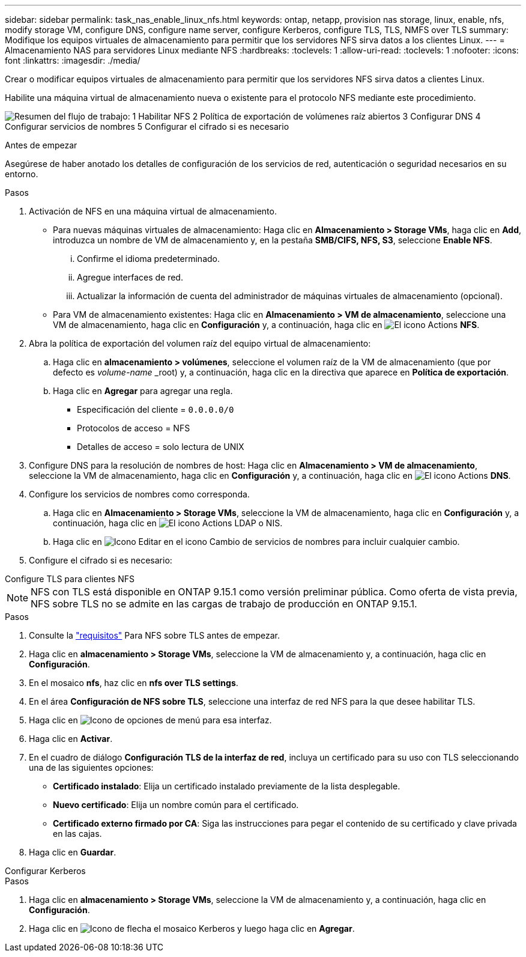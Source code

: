 ---
sidebar: sidebar 
permalink: task_nas_enable_linux_nfs.html 
keywords: ontap, netapp, provision nas storage, linux, enable, nfs, modify storage VM, configure DNS, configure name server, configure Kerberos, configure TLS, TLS, NMFS over TLS 
summary: Modifique los equipos virtuales de almacenamiento para permitir que los servidores NFS sirva datos a los clientes Linux. 
---
= Almacenamiento NAS para servidores Linux mediante NFS
:hardbreaks:
:toclevels: 1
:allow-uri-read: 
:toclevels: 1
:nofooter: 
:icons: font
:linkattrs: 
:imagesdir: ./media/


[role="lead"]
Crear o modificar equipos virtuales de almacenamiento para permitir que los servidores NFS sirva datos a clientes Linux.

Habilite una máquina virtual de almacenamiento nueva o existente para el protocolo NFS mediante este procedimiento.

image:workflow_nas_enable_linux_nfs.png["Resumen del flujo de trabajo: 1 Habilitar NFS 2 Política de exportación de volúmenes raíz abiertos 3 Configurar DNS 4 Configurar servicios de nombres 5 Configurar el cifrado si es necesario"]

.Antes de empezar
Asegúrese de haber anotado los detalles de configuración de los servicios de red, autenticación o seguridad necesarios en su entorno.

.Pasos
. Activación de NFS en una máquina virtual de almacenamiento.
+
** Para nuevas máquinas virtuales de almacenamiento: Haga clic en *Almacenamiento > Storage VMs*, haga clic en *Add*, introduzca un nombre de VM de almacenamiento y, en la pestaña *SMB/CIFS, NFS, S3*, seleccione *Enable NFS*.
+
... Confirme el idioma predeterminado.
... Agregue interfaces de red.
... Actualizar la información de cuenta del administrador de máquinas virtuales de almacenamiento (opcional).


** Para VM de almacenamiento existentes: Haga clic en *Almacenamiento > VM de almacenamiento*, seleccione una VM de almacenamiento, haga clic en *Configuración* y, a continuación, haga clic en image:icon_gear.gif["El icono Actions"] *NFS*.


. Abra la política de exportación del volumen raíz del equipo virtual de almacenamiento:
+
.. Haga clic en *almacenamiento > volúmenes*, seleccione el volumen raíz de la VM de almacenamiento (que por defecto es _volume-name_ _root) y, a continuación, haga clic en la directiva que aparece en *Política de exportación*.
.. Haga clic en *Agregar* para agregar una regla.
+
*** Especificación del cliente = `0.0.0.0/0`
*** Protocolos de acceso = NFS
*** Detalles de acceso = solo lectura de UNIX




. Configure DNS para la resolución de nombres de host: Haga clic en *Almacenamiento > VM de almacenamiento*, seleccione la VM de almacenamiento, haga clic en *Configuración* y, a continuación, haga clic en image:icon_gear.gif["El icono Actions"] *DNS*.
. Configure los servicios de nombres como corresponda.
+
.. Haga clic en *Almacenamiento > Storage VMs*, seleccione la VM de almacenamiento, haga clic en *Configuración* y, a continuación, haga clic en image:icon_gear.gif["El icono Actions"] LDAP o NIS.
.. Haga clic en image:icon_pencil.gif["Icono Editar"] en el icono Cambio de servicios de nombres para incluir cualquier cambio.


. Configure el cifrado si es necesario:


[role="tabbed-block"]
====
.Configure TLS para clientes NFS
--

NOTE: NFS con TLS está disponible en ONTAP 9.15.1 como versión preliminar pública. Como oferta de vista previa, NFS sobre TLS no se admite en las cargas de trabajo de producción en ONTAP 9.15.1.

.Pasos
. Consulte la link:nfs-admin/tls-nfs-strong-security-concept.html["requisitos"^] Para NFS sobre TLS antes de empezar.
. Haga clic en *almacenamiento > Storage VMs*, seleccione la VM de almacenamiento y, a continuación, haga clic en *Configuración*.
. En el mosaico *nfs*, haz clic en *nfs over TLS settings*.
. En el área *Configuración de NFS sobre TLS*, seleccione una interfaz de red NFS para la que desee habilitar TLS.
. Haga clic en image:icon_kabob.gif["Icono de opciones de menú"] para esa interfaz.
. Haga clic en *Activar*.
. En el cuadro de diálogo *Configuración TLS de la interfaz de red*, incluya un certificado para su uso con TLS seleccionando una de las siguientes opciones:
+
** *Certificado instalado*: Elija un certificado instalado previamente de la lista desplegable.
** *Nuevo certificado*: Elija un nombre común para el certificado.
** *Certificado externo firmado por CA*: Siga las instrucciones para pegar el contenido de su certificado y clave privada en las cajas.


. Haga clic en *Guardar*.


--
.Configurar Kerberos
--
.Pasos
. Haga clic en *almacenamiento > Storage VMs*, seleccione la VM de almacenamiento y, a continuación, haga clic en *Configuración*.
. Haga clic en image:icon_arrow.gif["Icono de flecha"] el mosaico Kerberos y luego haga clic en *Agregar*.


--
====